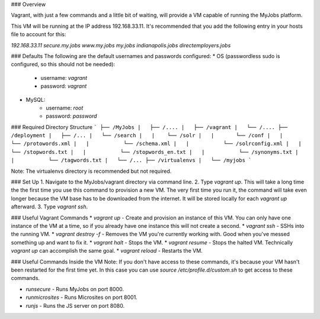 ### Overview

Vagrant, with just a few commands and a little bit of waiting, will provide a VM capable of running the MyJobs platform.


This VM will be running at the IP address 192.168.33.11. It's recommended that you add the following entry in your hosts file to account for this:

`192.168.33.11	secure.my.jobs www.my.jobs my.jobs indianapolis.jobs directemployers.jobs`


### Defaults
The following are the default usernames and passwords configured:
* OS (passwordless sudo is configured, so this should not be needed):
    * username: `vagrant`
    * password: `vagrant`
* MySQL:
    * username: `root`
    * password: `password`


### Required Directory Structure
```
├── /MyJobs
|   ├── /....
|   ├── /vagrant
|   └── /....
├── /deployment
|   ├── /...
|   └── /search
|   |    └── /solr
|   |       └── /conf
|   |           └── /protowords.xml
|   |           └── /schema.xml
|   |           └── /solrconfig.xml
|   |           └── /stopwords.txt
|   |           └── /stopwords_en.txt
|   |           └── /synonyms.txt
|   |           └── /tagwords.txt
|   └── /...
├── /virtualenvs
|   └── /myjobs
```

Note: The virtualenvs directory is recommended but not required.


### Set Up
1. Navigate to the MyJobs/vagrant directory via command line.
2. Type `vagrant up`. This will take a long time the the first time you use this command to provision a new VM. The very first time you run it, the command will take even longer because the VM base has to be downloaded from the internet. It will be stored locally for each `vagrant up` afterward.
3. Type `vagrant ssh`.


### Useful Vagrant Commands
* `vagrant up` - Create and provision an instance of this VM. You can only have one instance of the VM at a time, so if you already have one instance this will not create a second.
* `vagrant ssh` - SSHs into the running VM.
* `vagrant destroy -f` - Removes the VM you're currently working with. Good when you've messed something up and want to fix it.
* `vagrant halt` - Stops the VM.
* `vagrant resume` - Stops the halted VM. Technically `vagrant up` can accomplish the same goal.
* `vagrant reload` - Restarts the VM.

### Useful Commands Inside the VM
Note: If you don't have access to these commands, it's because your VM hasn't been restarted for the first time yet. In this case you can use `source /etc/profile.d/custom.sh` to get access to these commands.

* `runsecure` - Runs MyJobs on port 8000.
* `runmicrosites` - Runs Microsites on port 8001.
* `runjs` - Runs the JS server on port 8080.